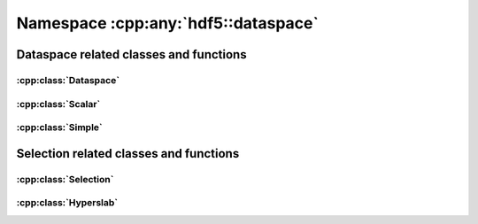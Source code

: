 ====================================
Namespace :cpp:any:`hdf5::dataspace`
====================================

Dataspace related classes and functions
=======================================

:cpp:class:`Dataspace`
----------------------

.. doxygenclass:: hdf5::dataspace::Dataspace
   :members:
   
.. doxygenenum:: hdf5::dataspace::Type
   
   
:cpp:class:`Scalar`
-------------------

.. doxygenclass:: hdf5::dataspace::Scalar
   :members:
   
:cpp:class:`Simple`
-------------------

.. doxygenclass:: hdf5::dataspace::Simple
   :members:

Selection related classes and functions
=======================================

:cpp:class:`Selection`
----------------------

.. doxygenclass:: hdf5::dataspace::Selection
   :members:
   
.. doxygenenum:: hdf5::dataspace::SelectionType

.. doxygenenum:: hdf5::dataspace::SelectionOperation

:cpp:class:`Hyperslab`
----------------------

.. doxygenclass:: hdf5::dataspace::Hyperslab
   :members:
